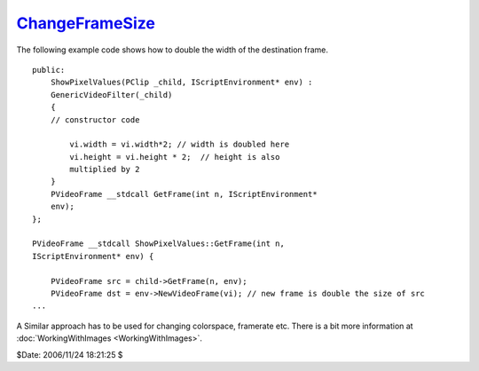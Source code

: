 
`ChangeFrameSize`_
==================

The following example code shows how to double the width of the destination
frame.
::

    public:
        ShowPixelValues(PClip _child, IScriptEnvironment* env) :
        GenericVideoFilter(_child)
        {
        // constructor code

            vi.width = vi.width*2; // width is doubled here
            vi.height = vi.height * 2;  // height is also
            multiplied by 2
        }
        PVideoFrame __stdcall GetFrame(int n, IScriptEnvironment*
        env);
    };

    PVideoFrame __stdcall ShowPixelValues::GetFrame(int n,
    IScriptEnvironment* env) {

        PVideoFrame src = child->GetFrame(n, env);
        PVideoFrame dst = env->NewVideoFrame(vi); // new frame is double the size of src
    ...


A Similar approach has to be used for changing colorspace, framerate etc.
There is a bit more information at :doc:`WorkingWithImages <WorkingWithImages>`.

$Date: 2006/11/24 18:21:25 $

.. _ChangeFrameSize: http://www.avisynth.org/ChangeFrameSize
